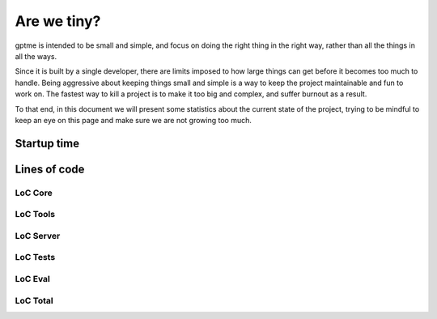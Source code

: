 Are we tiny?
============

gptme is intended to be small and simple, and focus on doing the right thing in the right way, rather than all the things in all the ways.

Since it is built by a single developer, there are limits imposed to how large things can get before it becomes too much to handle. Being aggressive about keeping things small and simple is a way to keep the project maintainable and fun to work on. The fastest way to kill a project is to make it too big and complex, and suffer burnout as a result.

To that end, in this document we will present some statistics about the current state of the project, trying to be mindful to keep an eye on this page and make sure we are not growing too much.

Startup time
------------

.. command-output:: make bench-importtime
   :cwd: ..
   :ellipsis: 0,-10


Lines of code
-------------

LoC Core
********

.. command-output:: make cloc-core
   :cwd: ..

LoC Tools
*********

.. command-output:: make cloc-tools
   :cwd: ..

LoC Server
***********

.. command-output:: make cloc-server
   :cwd: ..

LoC Tests
**********

.. command-output:: make cloc-tests
   :cwd: ..

LoC Eval
********

.. command-output:: make cloc-eval
   :cwd: ..

LoC Total
*********

.. command-output:: make cloc-total
   :cwd: ..
